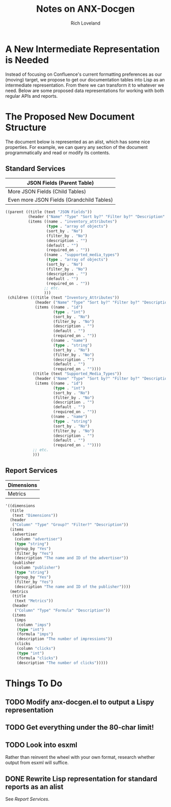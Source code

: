 #+title: Notes on ANX-Docgen
#+author: Rich Loveland
#+email: loveland.richard@gmail.com

* A New Intermediate Representation is Needed

  Instead of focusing on Confluence's current formatting preferences
  as our (moving) target, we propose to get our documentation tables
  into Lisp as an intermediate representation. From there we can
  transform it to whatever we need. Below are some proposed data
  representations for working with both regular APIs and reports.

* The Proposed New Document Structure

  The document below is represented as an alist, which has some nice
  properties. For example, we can query any section of the document
  programmatically and read or modify its contents.

** Standard Services

  | JSON Fields (Parent Table)                |
  |-------------------------------------------|
  | More JSON Fields (Child Tables)           |
  |-------------------------------------------|
  | Even more JSON Fields (Grandchild Tables) |

   #+begin_src emacs-lisp
     ((parent ((title (text "JSON Fields")) 
               (header ("Name" "Type" "Sort by?" "Filter by?" "Description" "Default" "Required on")) 
               (items ((name . "inventory_attributes") 
                       (type . "array of objects") 
                       (sort_by . "No") 
                       (filter_by . "No") 
                       (description . "") 
                       (default . "") 
                       (required_on . "")) 
                      ((name . "supported_media_types") 
                       (type . "array of objects") 
                       (sort_by . "No") 
                       (filter_by . "No") 
                       (description . "") 
                       (default . "") 
                       (required_on . "")) 
                      ;; etc.
                      )))
      (children (((title (text "Inventory_Attributes")) 
                  (header ("Name" "Type" "Sort by?" "Filter by?" "Description" "Default" "Required on")) 
                  (items ((name . "id") 
                          (type . "int") 
                          (sort_by . "No") 
                          (filter_by . "No") 
                          (description . "") 
                          (default . "") 
                          (required_on . "")) 
                         ((name . "name") 
                          (type . "string") 
                          (sort_by . "No") 
                          (filter_by . "No") 
                          (description . "") 
                          (default . "") 
                          (required_on . "")))) 
                 ((title (text "Supported_Media_Types")) 
                  (header ("Name" "Type" "Sort by?" "Filter by?" "Description" "Default" "Required on")) 
                  (items ((name . "id") 
                          (type . "int") 
                          (sort_by . "No") 
                          (filter_by . "No") 
                          (description . "") 
                          (default . "") 
                          (required_on . "")) 
                         ((name . "name") 
                          (type . "string") 
                          (sort_by . "No") 
                          (filter_by . "No") 
                          (description . "") 
                          (default . "") 
                          (required_on . ""))))
                 ;; etc.
                 )))
     
   #+end_src
  
** Report Services

  | Dimensions |
  |------------|
  | Metrics    |

   #+begin_src emacs-lisp
     '((dimensions
       (title
        (text "Dimensions"))
       (header
        ("Column" "Type" "Group?" "Filter?" "Description"))
       (items
        (advertiser
         (column "advertiser") 
         (type "string")
         (group_by "Yes")
         (filter_by "Yes")
         (description "The name and ID of the advertiser"))
        (publisher
         (column "publisher") 
         (type "string")
         (group_by "Yes")
         (filter_by "Yes")
         (description "The name and ID of the publisher"))))
       (metrics
        (title
         (text "Metrics"))
        (header
         ("Column" "Type" "Formula" "Description"))
        (items
         (imps
          (column "imps")
          (type "int")
          (formula "imps")
          (description "The number of impressions"))
         (clicks
          (column "clicks")
          (type "int")
          (formula "clicks")
          (description "The number of clicks")))))
     
   #+end_src

* Things To Do

** TODO Modify anx-docgen.el to output a Lispy representation

** TODO Get everything under the 80-char limit!

** TODO Look into esxml

   Rather than reinvent the wheel with your own format, research
   whether output from esxml will suffice.

** DONE Rewrite Lisp representation for standard reports as an alist

   See [[Report Services]].
